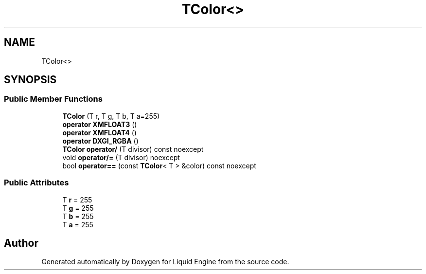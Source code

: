 .TH "TColor<>" 3 "Fri Aug 11 2023" "Liquid Engine" \" -*- nroff -*-
.ad l
.nh
.SH NAME
TColor<>
.SH SYNOPSIS
.br
.PP
.SS "Public Member Functions"

.in +1c
.ti -1c
.RI "\fBTColor\fP (T r, T g, T b, T a=255)"
.br
.ti -1c
.RI "\fBoperator XMFLOAT3\fP ()"
.br
.ti -1c
.RI "\fBoperator XMFLOAT4\fP ()"
.br
.ti -1c
.RI "\fBoperator DXGI_RGBA\fP ()"
.br
.ti -1c
.RI "\fBTColor\fP \fBoperator/\fP (T divisor) const noexcept"
.br
.ti -1c
.RI "void \fBoperator/=\fP (T divisor) noexcept"
.br
.ti -1c
.RI "bool \fBoperator==\fP (const \fBTColor\fP< T > &color) const noexcept"
.br
.in -1c
.SS "Public Attributes"

.in +1c
.ti -1c
.RI "T \fBr\fP = 255"
.br
.ti -1c
.RI "T \fBg\fP = 255"
.br
.ti -1c
.RI "T \fBb\fP = 255"
.br
.ti -1c
.RI "T \fBa\fP = 255"
.br
.in -1c

.SH "Author"
.PP 
Generated automatically by Doxygen for Liquid Engine from the source code\&.
